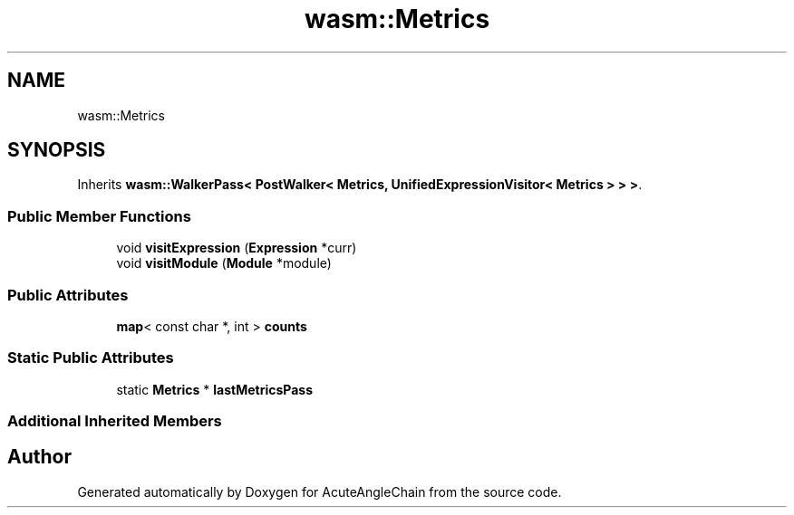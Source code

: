 .TH "wasm::Metrics" 3 "Sun Jun 3 2018" "AcuteAngleChain" \" -*- nroff -*-
.ad l
.nh
.SH NAME
wasm::Metrics
.SH SYNOPSIS
.br
.PP
.PP
Inherits \fBwasm::WalkerPass< PostWalker< Metrics, UnifiedExpressionVisitor< Metrics > > >\fP\&.
.SS "Public Member Functions"

.in +1c
.ti -1c
.RI "void \fBvisitExpression\fP (\fBExpression\fP *curr)"
.br
.ti -1c
.RI "void \fBvisitModule\fP (\fBModule\fP *module)"
.br
.in -1c
.SS "Public Attributes"

.in +1c
.ti -1c
.RI "\fBmap\fP< const char *, int > \fBcounts\fP"
.br
.in -1c
.SS "Static Public Attributes"

.in +1c
.ti -1c
.RI "static \fBMetrics\fP * \fBlastMetricsPass\fP"
.br
.in -1c
.SS "Additional Inherited Members"


.SH "Author"
.PP 
Generated automatically by Doxygen for AcuteAngleChain from the source code\&.
